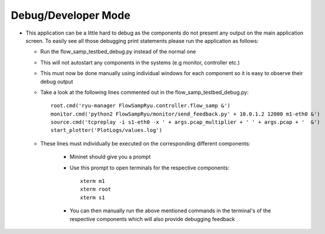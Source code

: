 Debug/Developer Mode
********************

* This application can be a little hard to debug as the components do not present any output on the main application screen. To easily see all those debugging print statements please run the application as follows:

  * Run the flow_samp_testbed_debug.py instead of the normal one
  * This will not autostart any components in the systems (e.g monitor, controller etc.)
  * This must now be done manually using individual windows for each component so it is easy to observe their debug output
  * Take a look at the following lines commented out in the flow_samp_testbed_debug.py::

        root.cmd('ryu-manager FlowSampRyu.controller.flow_samp &')
        monitor.cmd('python2 FlowSampRyu/monitor/send_feedback.py' + 10.0.1.2 12000 m1-eth0 &')
        source.cmd('tcpreplay -i s1-eth0 -x ' + args.pcap_multiplier + ' ' + args.pcap + '  &')
        start_plotter('PlotLogs/values.log')

  * These lines must individually be executed on the corresponding different components:

        * Mininet should give you a prompt
        * Use this prompt to open terminals for the respective components::

            xterm m1
            xterm root
            xterm s1

        * You can then manually run the above mentioned commands in the terminal's of the respective components which will also provide debugging feedback
